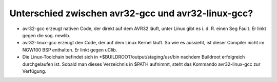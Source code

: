 Unterschied zwischen avr32-gcc und avr32-linux-gcc?
===================================================

* avr32-gcc erzeugt nativen Code, der direkt auf dem AVR32 läuft, unter Linux
  gibt es i. d. R. einen Seg Fault. Er linkt gegen die sog. newlib.

* avr32-linux-gcc erzeugt den Code, der auf dem Linux Kernel läuft. So wie es
  aussieht, ist dieser Compiler nicht im NGW100 BSP enthalten. Er linkt gegen uClib.

* Die Linux-Toolchain befindet sich in *$BUILDROOT/output/staging/usr/bin
  nachdem Buildroot erfolgreich durchgelaufen ist. Sobald man dieses Verzeichnis
  in $PATH aufnimmt, steht das Kommando avr32-linux-gcc zur Verfügung.
